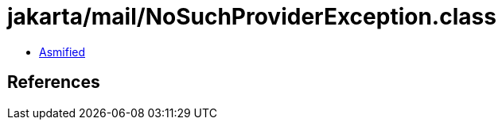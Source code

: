 = jakarta/mail/NoSuchProviderException.class

 - link:NoSuchProviderException-asmified.java[Asmified]

== References

